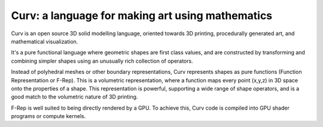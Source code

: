 Curv: a language for making art using mathematics
=================================================

Curv is an open source 3D solid modelling language, oriented towards 3D printing,
procedurally generated art, and mathematical visualization.

It's a pure functional language where geometric shapes are first class values,
and are constructed by transforming and combining simpler shapes using an
unusually rich collection of operators.

Instead of polyhedral meshes or other boundary representations, Curv represents
shapes as pure functions (Function Representation or F-Rep). This is a volumetric
representation, where a function maps every point (x,y,z) in 3D space onto the
properties of a shape. This representation is powerful, supporting a wide range
of shape operators, and is a good match to the volumetric nature of 3D printing.

F-Rep is well suited to being directly rendered by a GPU. To achieve this,
Curv code is compiled into GPU shader programs or compute kernels.
